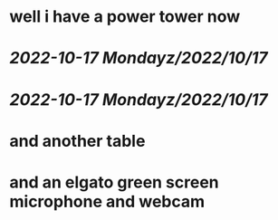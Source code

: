 * well i have a power tower now
* [[2022-10-17 Monday]][[z/2022/10/17]]
* [[2022-10-17 Monday]][[z/2022/10/17]]
* and another table
* and an elgato green screen microphone and webcam